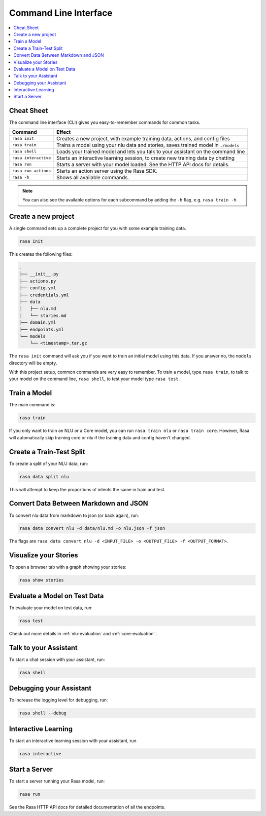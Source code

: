 .. _cli-usage:

Command Line Interface
======================


.. contents:: 
   :local:

Cheat Sheet
~~~~~~~~~~~

The command line interface (CLI) gives you easy-to-remember commands for common tasks.

=========================  ===================================================================================
Command                    Effect
=========================  ===================================================================================
``rasa init``              Creates a new project, with example training data, actions, and config files
``rasa train``             Trains a model using your nlu data and stories, saves trained model in ``./models``
``rasa shell``             Loads your trained model and lets you talk to your assistant on the command line
``rasa interactive``       Starts an interactive learning session, to create new training data by chatting
``rasa run``               Starts a server with your model loaded. See the HTTP API docs for details.
``rasa run actions``       Starts an action server using the Rasa SDK.
``rasa -h``                Shows all available commands.
=========================  ===================================================================================

.. note::

    You can also see the available options for each subcommand 
    by adding the ``-h`` flag, e.g. ``rasa train -h``


Create a new project
~~~~~~~~~~~~~~~~~~~~

A single command sets up a complete project for you with some example training data.

.. code:: bash

   rasa init


This creates the following files:

.. code:: bash

   .
   ├── __init__.py
   ├── actions.py
   ├── config.yml
   ├── credentials.yml
   ├── data
   │   ├── nlu.md
   │   └── stories.md
   ├── domain.yml
   ├── endpoints.yml
   └── models
       └── <timestamp>.tar.gz

The ``rasa init`` command will ask you if you want to train an initial model using this data.
If you answer no, the ``models`` directory will be empty.

With this project setup, common commands are very easy to remember.
To train a model, type ``rasa train``, to talk to your model on the command line, ``rasa shell``,
to test your model type ``rasa test``. 


Train a Model
~~~~~~~~~~~~~

The main command is:

.. code:: bash

   rasa train


If you only want to train an NLU or a Core model,
you can run ``rasa train nlu`` or ``rasa train core``.
However, Rasa will automatically skip training core or nlu 
if the training data and config haven't changed.


Create a Train-Test Split
~~~~~~~~~~~~~~~~~~~~~~~~~

To create a split of your NLU data, run:

.. code:: bash

   rasa data split nlu


This will attempt to keep the proportions of intents the same in train and test.


Convert Data Between Markdown and JSON
~~~~~~~~~~~~~~~~~~~~~~~~~~~~~~~~~~~~~~

To convert nlu data from markdown to json (or back again), run:

.. code:: bash

   rasa data convert nlu -d data/nlu.md -o nlu.json -f json

The flags are ``rasa data convert nlu -d <INPUT_FILE> -o <OUTPUT_FILE> -f <OUTPUT_FORMAT>``.

Visualize your Stories
~~~~~~~~~~~~~~~~~~~~~~

To open a browser tab with a graph showing your stories:

.. code:: bash

   rasa show stories


.. _section_evaluation:

Evaluate a Model on Test Data
~~~~~~~~~~~~~~~~~~~~~~~~~~~~~

To evaluate your model on test data, run:

.. code-block:: 

   rasa test

Check out more details in :ref:`nlu-evaluation` and :ref:`core-evaluation` .


Talk to your Assistant
~~~~~~~~~~~~~~~~~~~~~~

To start a chat session with your assistant, run:

.. code:: bash

   rasa shell

Debugging your Assistant
~~~~~~~~~~~~~~~~~~~~~~~~

To increase the logging level for debugging, run:

.. code:: bash

   rasa shell --debug


Interactive Learning
~~~~~~~~~~~~~~~~~~~~

To start an interactive learning session with your assistant, run 

.. code:: bash

   rasa interactive


Start a Server
~~~~~~~~~~~~~~

To start a server running your Rasa model, run:

.. code:: bash

   rasa run

See the Rasa HTTP API docs for detailed documentation of all the endpoints.